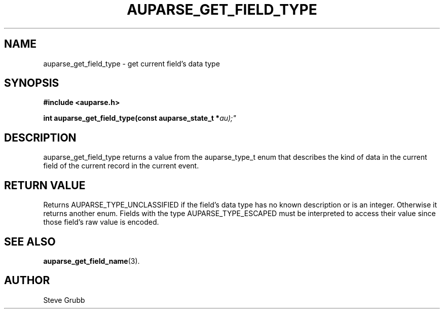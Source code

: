 .TH "AUPARSE_GET_FIELD_TYPE" "3" "Sept 2008" "Red Hat" "Linux Audit API"
.SH NAME
auparse_get_field_type \- get current field's data type
.SH "SYNOPSIS"
.B #include <auparse.h>
.sp
.BI "int auparse_get_field_type(const auparse_state_t *" au);"

.SH "DESCRIPTION"

auparse_get_field_type returns a value from the auparse_type_t enum that describes the kind of data in the current field of the current record in the current event.

.SH "RETURN VALUE"

Returns AUPARSE_TYPE_UNCLASSIFIED if the field's data type has no known description or is an integer. Otherwise it returns another enum. Fields with the type AUPARSE_TYPE_ESCAPED must be interpreted to access their value since those field's raw value is encoded.

.SH "SEE ALSO"

.BR auparse_get_field_name (3).

.SH AUTHOR
Steve Grubb
